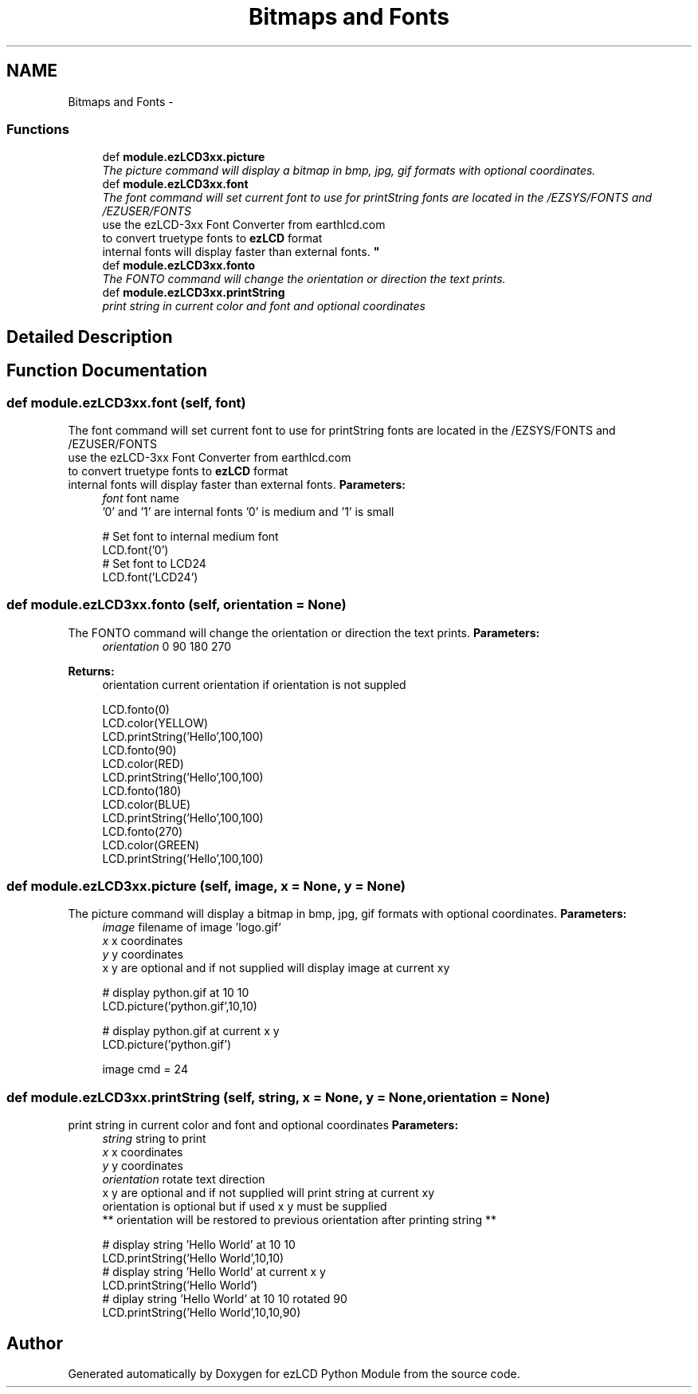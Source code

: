 .TH "Bitmaps and Fonts" 3 "Tue Jul 30 2013" "Version 1.02" "ezLCD Python Module" \" -*- nroff -*-
.ad l
.nh
.SH NAME
Bitmaps and Fonts \- 
.SS "Functions"

.in +1c
.ti -1c
.RI "def \fBmodule\&.ezLCD3xx\&.picture\fP"
.br
.RI "\fIThe picture command will display a bitmap in bmp, jpg, gif formats with optional coordinates\&. \fP"
.ti -1c
.RI "def \fBmodule\&.ezLCD3xx\&.font\fP"
.br
.RI "\fIThe font command will set current font to use for printString fonts are located in the /EZSYS/FONTS and /EZUSER/FONTS 
.br
 use the ezLCD-3xx Font Converter from earthlcd\&.com 
.br
 to convert truetype fonts to \fBezLCD\fP format 
.br
 internal fonts will display faster than external fonts\&. \fP"
.ti -1c
.RI "def \fBmodule\&.ezLCD3xx\&.fonto\fP"
.br
.RI "\fIThe FONTO command will change the orientation or direction the text prints\&. \fP"
.ti -1c
.RI "def \fBmodule\&.ezLCD3xx\&.printString\fP"
.br
.RI "\fIprint string in current color and font and optional coordinates \fP"
.in -1c
.SH "Detailed Description"
.PP 

.SH "Function Documentation"
.PP 
.SS "def module\&.ezLCD3xx\&.font (self, font)"

.PP
The font command will set current font to use for printString fonts are located in the /EZSYS/FONTS and /EZUSER/FONTS 
.br
 use the ezLCD-3xx Font Converter from earthlcd\&.com 
.br
 to convert truetype fonts to \fBezLCD\fP format 
.br
 internal fonts will display faster than external fonts\&. \fBParameters:\fP
.RS 4
\fIfont\fP font name 
.br
 '0' and '1' are internal fonts '0' is medium and '1' is small 
.PP
.nf
# Set font to internal medium font
LCD\&.font('0')
# Set font to LCD24
LCD\&.font('LCD24')

.fi
.PP
 
.RE
.PP

.SS "def module\&.ezLCD3xx\&.fonto (self, orientation = \fCNone\fP)"

.PP
The FONTO command will change the orientation or direction the text prints\&. \fBParameters:\fP
.RS 4
\fIorientation\fP 0 90 180 270 
.RE
.PP
\fBReturns:\fP
.RS 4
orientation current orientation if orientation is not suppled  
.PP
.nf
LCD\&.fonto(0)
LCD\&.color(YELLOW)
LCD\&.printString('Hello',100,100)
LCD\&.fonto(90)
LCD\&.color(RED)
LCD\&.printString('Hello',100,100)
LCD\&.fonto(180)
LCD\&.color(BLUE)
LCD\&.printString('Hello',100,100)
LCD\&.fonto(270)
LCD\&.color(GREEN)
LCD\&.printString('Hello',100,100)

.fi
.PP
 
.RE
.PP

.SS "def module\&.ezLCD3xx\&.picture (self, image, x = \fCNone\fP, y = \fCNone\fP)"

.PP
The picture command will display a bitmap in bmp, jpg, gif formats with optional coordinates\&. \fBParameters:\fP
.RS 4
\fIimage\fP filename of image 'logo\&.gif' 
.br
\fIx\fP x coordinates 
.br
\fIy\fP y coordinates 
.br
 x y are optional and if not supplied will display image at current xy 
.PP
.nf
# display python\&.gif at 10 10
LCD\&.picture('python\&.gif',10,10)
   
# display python\&.gif at current x y
LCD\&.picture('python\&.gif')

.fi
.PP
 image cmd = 24 
.RE
.PP

.SS "def module\&.ezLCD3xx\&.printString (self, string, x = \fCNone\fP, y = \fCNone\fP, orientation = \fCNone\fP)"

.PP
print string in current color and font and optional coordinates \fBParameters:\fP
.RS 4
\fIstring\fP string to print 
.br
\fIx\fP x coordinates 
.br
\fIy\fP y coordinates 
.br
\fIorientation\fP rotate text direction 
.br
 x y are optional and if not supplied will print string at current xy 
.br
 orientation is optional but if used x y must be supplied 
.br
 ** orientation will be restored to previous orientation after printing string ** 
.PP
.nf
# display string 'Hello World' at 10 10
LCD\&.printString('Hello World',10,10)   
# display string 'Hello World' at current x y
LCD\&.printString('Hello World')
# diplay string 'Hello World' at 10 10 rotated 90
LCD\&.printString('Hello World',10,10,90)

.fi
.PP
 
.RE
.PP

.SH "Author"
.PP 
Generated automatically by Doxygen for ezLCD Python Module from the source code\&.
